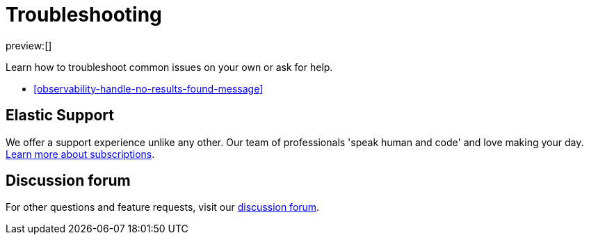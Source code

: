 [[observability-troubleshooting-infrastructure-monitoring]]
= Troubleshooting

:description: Learn how to troubleshoot issues with infrastructure monitoring.
:keywords: serverless, observability, how to

preview:[]

Learn how to troubleshoot common issues on your own or ask for help.

* <<observability-handle-no-results-found-message>>

[discrete]
[[observability-troubleshooting-infrastructure-monitoring-elastic-support]]
== Elastic Support

We offer a support experience unlike any other.
Our team of professionals 'speak human and code' and love making your day.
https://www.elastic.co/subscriptions[Learn more about subscriptions].

[discrete]
[[observability-troubleshooting-infrastructure-monitoring-discussion-forum]]
== Discussion forum

For other questions and feature requests,
visit our https://discuss.elastic.co/c/observability[discussion forum].
